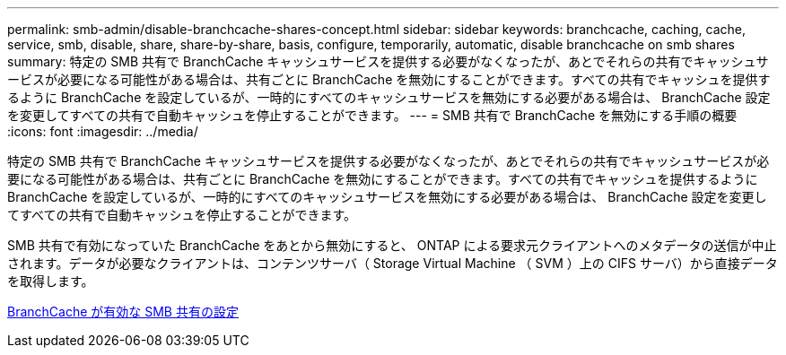 ---
permalink: smb-admin/disable-branchcache-shares-concept.html 
sidebar: sidebar 
keywords: branchcache, caching, cache, service, smb, disable, share, share-by-share, basis, configure, temporarily, automatic, disable branchcache on smb shares 
summary: 特定の SMB 共有で BranchCache キャッシュサービスを提供する必要がなくなったが、あとでそれらの共有でキャッシュサービスが必要になる可能性がある場合は、共有ごとに BranchCache を無効にすることができます。すべての共有でキャッシュを提供するように BranchCache を設定しているが、一時的にすべてのキャッシュサービスを無効にする必要がある場合は、 BranchCache 設定を変更してすべての共有で自動キャッシュを停止することができます。 
---
= SMB 共有で BranchCache を無効にする手順の概要
:icons: font
:imagesdir: ../media/


[role="lead"]
特定の SMB 共有で BranchCache キャッシュサービスを提供する必要がなくなったが、あとでそれらの共有でキャッシュサービスが必要になる可能性がある場合は、共有ごとに BranchCache を無効にすることができます。すべての共有でキャッシュを提供するように BranchCache を設定しているが、一時的にすべてのキャッシュサービスを無効にする必要がある場合は、 BranchCache 設定を変更してすべての共有で自動キャッシュを停止することができます。

SMB 共有で有効になっていた BranchCache をあとから無効にすると、 ONTAP による要求元クライアントへのメタデータの送信が中止されます。データが必要なクライアントは、コンテンツサーバ（ Storage Virtual Machine （ SVM ）上の CIFS サーバ）から直接データを取得します。

xref:configure-branchcache-enabled-shares-concept.adoc[BranchCache が有効な SMB 共有の設定]

